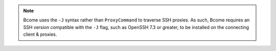 .. note::

   Bcome uses the ``-J`` syntax rather than ``ProxyCommand`` to traverse SSH proxies.  As such, Bcome requires an SSH version compatible with the ``-J`` flag, such as OpenSSH 7.3 or greater, to be installed on the connecting client & proxies.
